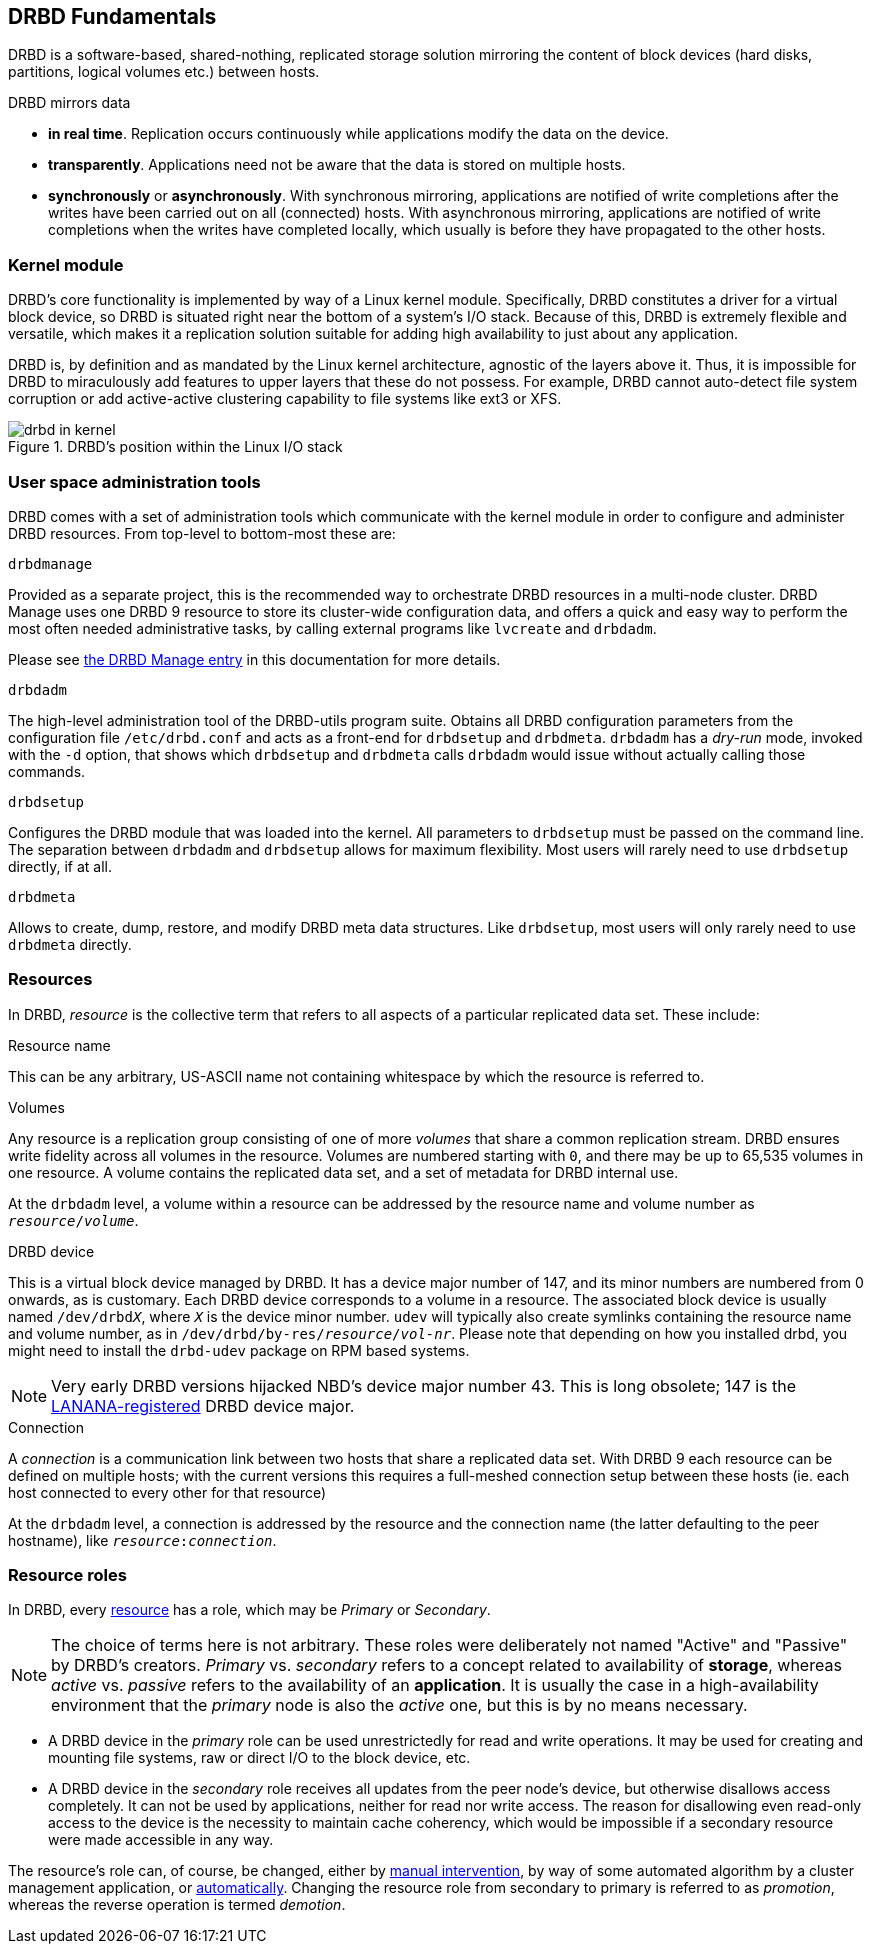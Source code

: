 [[ch-fundamentals]]
== DRBD Fundamentals

DRBD is a software-based,
shared-nothing, replicated storage solution mirroring the content of
block devices (hard disks, partitions, logical volumes etc.) between
hosts.

DRBD mirrors data

* *in real time*. Replication occurs continuously while applications
  modify the data on the device.

* *transparently*. Applications need not be aware that the data is stored on
  multiple hosts.

* *synchronously* or *asynchronously*. With synchronous mirroring, applications
  are notified of write completions after the writes have been carried out on
  all (connected) hosts. With asynchronous mirroring, applications are notified of write
  completions when the writes have completed locally, which usually is before
  they have propagated to the other hosts.


[[s-kernel-module]]
=== Kernel module

DRBD's core functionality is implemented by way of a Linux kernel
module. Specifically, DRBD constitutes a driver for a virtual block
device, so DRBD is situated right near the bottom of a system's I/O
stack. Because of this, DRBD is extremely flexible and versatile,
which makes it a replication solution suitable for adding high
availability to just about any application.

DRBD is, by definition and as mandated by the Linux kernel
architecture, agnostic of the layers above it. Thus, it is impossible
for DRBD to miraculously add features to upper layers that these do
not possess. For example, DRBD cannot auto-detect file system
corruption or add active-active clustering capability to file systems
like ext3 or XFS.

[[f-drbd-linux-io-stack]]
.DRBD's position within the Linux I/O stack
image::images/drbd-in-kernel.svg[]

[[s-userland]]
=== User space administration tools ===

DRBD comes with a set of administration tools which communicate with the
kernel module in order to configure and administer DRBD resources. From
top-level to bottom-most these are:

.`drbdmanage`
Provided as a separate project, this is the recommended way to orchestrate
DRBD resources in a multi-node cluster. DRBD Manage uses one DRBD 9 resource
to store its cluster-wide configuration data, and offers a quick and easy
way to perform the most often needed administrative tasks, by calling
external programs like `lvcreate` and `drbdadm`.

Please see <<ch-admin-drbdmanage,the DRBD Manage entry>> in this documentation
for more details.

.`drbdadm`
The high-level administration tool of the DRBD-utils program suite.  Obtains all DRBD
configuration parameters from the configuration file `/etc/drbd.conf` and acts
as a front-end for `drbdsetup` and `drbdmeta`.  `drbdadm` has a _dry-run_ mode,
invoked with the `-d` option, that shows which `drbdsetup` and `drbdmeta` calls
`drbdadm` would issue without actually calling those commands.

.`drbdsetup`
Configures the DRBD module that was loaded into the kernel. All parameters to
`drbdsetup` must be passed on the command line. The separation between
`drbdadm` and `drbdsetup` allows for maximum flexibility.  Most users will
rarely need to use `drbdsetup` directly, if at all.

.`drbdmeta`
Allows to create, dump, restore, and modify DRBD meta data structures. Like
`drbdsetup`, most users will only rarely need to use `drbdmeta` directly.

[[s-resources]]
=== Resources ===

In DRBD, _resource_ is the collective term that refers to all aspects of
a particular replicated data set. These include:

.Resource name
This can be any arbitrary, US-ASCII name not containing whitespace by
which the resource is referred to.

.Volumes
Any resource is a replication group consisting of one of more
_volumes_ that share a common replication stream. DRBD ensures write
fidelity across all volumes in the resource. Volumes are numbered
starting with `0`, and there may be up to 65,535 volumes in one
resource. A volume contains the replicated data set, and a set of
metadata for DRBD internal use.

At the `drbdadm` level, a volume within a resource can be addressed by the
resource name and volume number as `__resource__/__volume__`.

// At the `drbdsetup` level, a volume is addressed by its device minor number.
// At the `drbdmeta` level, a volume is addressed by the name of the underlying
// device.

// FIXME: Users don't care which major device number is assigned to DRBD.
// Likewise, they don't care about minor device numbers if they don't have to.
// We refer to device as /dev/drbdX almost everywhere, so do we have to mention
// minors here at all?

.DRBD device
This is a virtual block device managed by DRBD. It has a device major
number of 147, and its minor numbers are numbered from 0 onwards, as
is customary. Each DRBD device corresponds to a volume in a
resource. The associated block device is usually named
`/dev/drbd__X__`, where `_X_` is the device minor number. `udev` will typically
also create symlinks containing the resource name and volume number, as in
`/dev/drbd/by-res/__resource__/__vol-nr__`. Please note that depending on how
you installed drbd, you might need to install the `drbd-udev` package on RPM based systems.

NOTE: Very early DRBD versions hijacked NBD's device major number 43.
This is long obsolete; 147 is the
http://www.lanana.org/docs/device-list/[LANANA-registered] DRBD device
major.

.Connection
A _connection_ is a communication link between two hosts that share a
replicated data set.  With DRBD 9 each resource can be defined on
multiple hosts; with the current versions this requires
a full-meshed connection setup between these hosts (ie. each host connected to
every other for that resource)

At the `drbdadm` level, a connection is addressed by the resource and the
connection name (the latter defaulting to the peer hostname), like
`__resource__:__connection__`.

// At the `drbdsetup` level, a connection is addressed by its two replication
// endpoints identified by address family (optional), address (required), and
// port (optional).

[[s-resource-roles]]
=== Resource roles ===

indexterm:[Primary]indexterm:[Secondary]indexterm:[role]In DRBD, every <<s-resources,resource>> has a role, which may be
_Primary_ or _Secondary_.

NOTE: The choice of terms here is not arbitrary. These roles were
deliberately not named "Active" and "Passive" by DRBD's
creators. _Primary_ vs. _secondary_ refers to a concept related to
availability of *storage*, whereas _active_ vs. _passive_ refers to the
availability of an *application*. It is usually the case in a
high-availability environment that the _primary_ node is also the _active_
one, but this is by no means necessary.

* A DRBD device in the _primary_ role can be used unrestrictedly for
  read and write operations. It may be used for creating and mounting
  file systems, raw or direct I/O to the block device, etc.

* A DRBD device in the _secondary_ role receives all updates from the
  peer node's device, but otherwise disallows access completely. It
  can not be used by applications, neither for read nor write
  access. The reason for disallowing even read-only access to the
  device is the necessity to maintain cache coherency, which would be
  impossible if a secondary resource were made accessible in any way.

The resource's role can, of course, be changed, either by
<<s-switch-resource-roles,manual intervention>>, by way of some
automated algorithm by a cluster management application, or <<s-automatic-promotion,automatically>>. Changing the
resource role from secondary to primary is referred to as _promotion_,
whereas the reverse operation is termed _demotion_.
